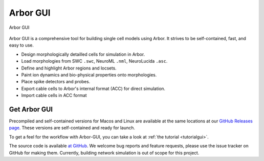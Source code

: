 .. _in_gui:

Arbor GUI
=========

.. figure:: gui.png
    :width: 800
    :align: center

    Arbor GUI

Arbor GUI is a comprehensive tool for building single cell
models using Arbor. It strives to be self-contained, fast, and easy to
use.

- Design morphologically detailled cells for simulation in Arbor.
- Load morphologies from SWC ``.swc``, NeuroML ``.nml``, NeuroLucida ``.asc``.
- Define and highlight Arbor regions and locsets.
- Paint ion dynamics and bio-physical properties onto morphologies.
- Place spike detectors and probes.
- Export cable cells to Arbor's internal format (ACC) for direct
  simulation.
- Import cable cells in ACC format

Get Arbor GUI
-------------

Precompiled and self-contained versions for Macos and Linux are available
at the same locations at our `GitHub Releases page <https://github.com/arbor-sim/gui/releases/>`_.
These versions are self-contained and ready for launch.

To get a feel for the workflow with Arbor-GUI, you can
take a look at :ref:`the tutorial <tutorialgui>`.

The source code is available `at GitHub <https://github.com/arbor-sim/gui>`_.
We welcome bug reports and feature requests, please use the issue
tracker on GitHub for making them. Currently, building network simulation
is out of scope for this project.
